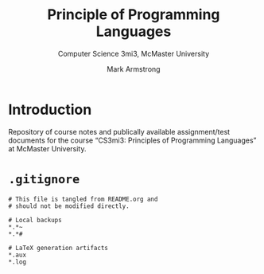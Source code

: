 #+Title: Principle of Programming Languages
#+Subtitle: Computer Science 3mi3, McMaster University
#+Author: Mark Armstrong
#+Description: README and assorted repository management files

* Introduction

Repository of course notes and publically available assignment/test documents
for the course “CS3mi3: Principles of Programming Languages”
at McMaster University.

* ~.gitignore~

#+begin_src text :tangle .gitignore
# This file is tangled from README.org and
# should not be modified directly.

# Local backups
*.*~
*.*#

# LaTeX generation artifacts
*.aux
*.log
#+end_src

